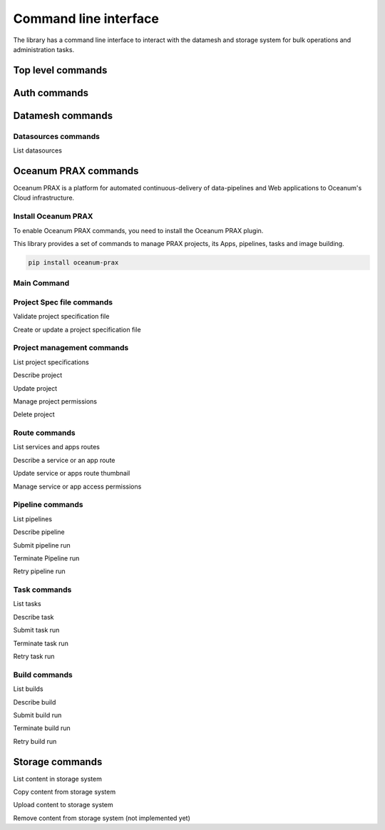 ======================
Command line interface
======================

The library has a command line interface to interact with the datamesh and storage system for bulk operations and administration tasks.

Top level commands
------------------

.. command-output:: oceanum --help


Auth commands
------------------

.. command-output:: oceanum auth --help

Datamesh commands
-----------------

.. command-output:: oceanum datamesh --help

Datasources commands
=========================

List datasources

.. command-output:: oceanum datamesh list datasources --help

Oceanum PRAX commands
---------------------

Oceanum PRAX is a platform for automated continuous-delivery of data-pipelines and Web applications to Oceanum's Cloud infrastructure. 



Install Oceanum PRAX
====================

To enable Oceanum PRAX commands, you need to install the Oceanum PRAX plugin.

This library provides a set of commands to manage PRAX projects, its Apps, pipelines, tasks and image building.

.. code-block:: bash

    pip install oceanum-prax

Main Command
============

.. command-output:: oceanum prax --help

Project Spec file commands
===================================

Validate project specification file

.. command-output:: oceanum prax validate --help

Create or update a project specification file

.. command-output:: oceanum prax deploy --help

Project management commands
===========================

List project specifications

.. command-output:: oceanum prax list projects --help


Describe project

.. command-output:: oceanum prax describe project --help

Update project

.. command-output:: oceanum prax update project --help


Manage project permissions

.. command-output:: oceanum prax allow project --help


Delete project

.. command-output:: oceanum prax delete project --help


Route commands
==============

List services and apps routes

.. command-output:: oceanum prax list routes --help

Describe a service or an app route

.. command-output:: oceanum prax describe route --help

Update service or apps route thumbnail

.. command-output:: oceanum prax update route thumbnail --help

Manage service or app access permissions

.. command-output:: oceanum prax allow route --help


Pipeline commands
=================

List pipelines

.. command-output:: oceanum prax list pipelines --help

Describe pipeline

.. command-output:: oceanum prax describe pipeline --help

Submit pipeline run

.. command-output:: oceanum prax submit pipeline --help

Terminate Pipeline run

.. command-output:: oceanum prax terminate pipeline --help

Retry pipeline run

.. command-output:: oceanum prax retry pipeline --help

Task commands
=============

List tasks

.. command-output:: oceanum prax list tasks --help

Describe task

.. command-output:: oceanum prax describe task --help

Submit task run

.. command-output:: oceanum prax submit task --help

Terminate task run

.. command-output:: oceanum prax terminate task --help

Retry task run

.. command-output:: oceanum prax retry task --help

Build commands
==============

List builds

.. command-output:: oceanum prax list builds --help

Describe build

.. command-output:: oceanum prax describe build --help

Submit build run

.. command-output:: oceanum prax submit build --help

Terminate build run

.. command-output:: oceanum prax terminate build --help

Retry build run

.. command-output:: oceanum prax retry build --help

..
    User commands
    =============
.. 
    List users

    .. command-output:: oceanum prax list users --help

..
    Describe user

    .. command-output:: oceanum prax describe user --help

..
    Update user

    .. command-output:: oceanum prax update user --help


Storage commands
----------------

.. command-output:: oceanum storage --help

List content in storage system

.. command-output:: oceanum storage ls --help

Copy content from storage system

.. command-output:: oceanum storage get --help

Upload content to storage system

.. command-output:: oceanum storage put --help

Remove content from storage system (not implemented yet)

.. command-output:: oceanum storage rm --help